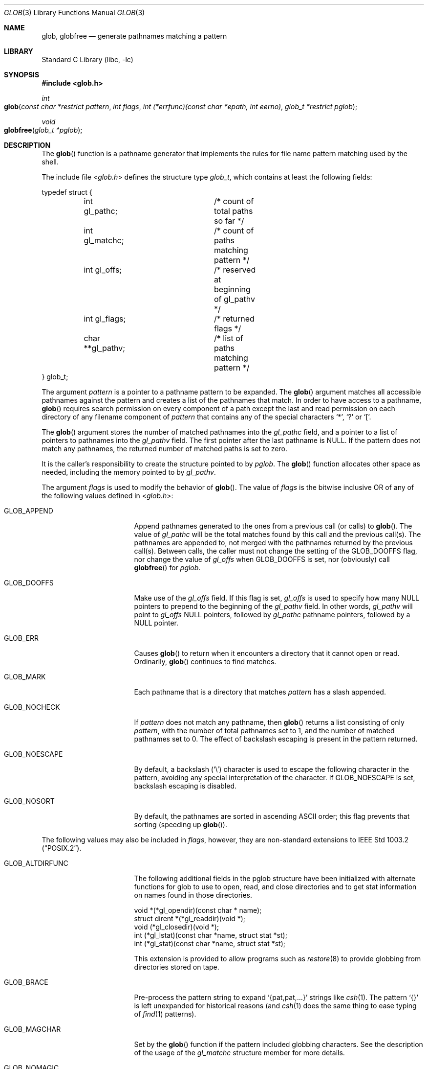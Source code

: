 .\" Copyright (c) 1989, 1991, 1993, 1994
.\"	The Regents of the University of California.  All rights reserved.
.\"
.\" This code is derived from software contributed to Berkeley by
.\" Guido van Rossum.
.\" Redistribution and use in source and binary forms, with or without
.\" modification, are permitted provided that the following conditions
.\" are met:
.\" 1. Redistributions of source code must retain the above copyright
.\"    notice, this list of conditions and the following disclaimer.
.\" 2. Redistributions in binary form must reproduce the above copyright
.\"    notice, this list of conditions and the following disclaimer in the
.\"    documentation and/or other materials provided with the distribution.
.\" 3. All advertising materials mentioning features or use of this software
.\"    must display the following acknowledgement:
.\"	This product includes software developed by the University of
.\"	California, Berkeley and its contributors.
.\" 4. Neither the name of the University nor the names of its contributors
.\"    may be used to endorse or promote products derived from this software
.\"    without specific prior written permission.
.\"
.\" THIS SOFTWARE IS PROVIDED BY THE REGENTS AND CONTRIBUTORS ``AS IS'' AND
.\" ANY EXPRESS OR IMPLIED WARRANTIES, INCLUDING, BUT NOT LIMITED TO, THE
.\" IMPLIED WARRANTIES OF MERCHANTABILITY AND FITNESS FOR A PARTICULAR PURPOSE
.\" ARE DISCLAIMED.  IN NO EVENT SHALL THE REGENTS OR CONTRIBUTORS BE LIABLE
.\" FOR ANY DIRECT, INDIRECT, INCIDENTAL, SPECIAL, EXEMPLARY, OR CONSEQUENTIAL
.\" DAMAGES (INCLUDING, BUT NOT LIMITED TO, PROCUREMENT OF SUBSTITUTE GOODS
.\" OR SERVICES; LOSS OF USE, DATA, OR PROFITS; OR BUSINESS INTERRUPTION)
.\" HOWEVER CAUSED AND ON ANY THEORY OF LIABILITY, WHETHER IN CONTRACT, STRICT
.\" LIABILITY, OR TORT (INCLUDING NEGLIGENCE OR OTHERWISE) ARISING IN ANY WAY
.\" OUT OF THE USE OF THIS SOFTWARE, EVEN IF ADVISED OF THE POSSIBILITY OF
.\" SUCH DAMAGE.
.\"
.\"     @(#)glob.3	8.3 (Berkeley) 4/16/94
.\" $FreeBSD: src/lib/libc/gen/glob.3,v 1.30 2004/09/01 23:28:27 tjr Exp $
.\"
.Dd September 1, 2004
.Dt GLOB 3
.Os
.Sh NAME
.Nm glob ,
.Nm globfree
.Nd generate pathnames matching a pattern
.Sh LIBRARY
.Lb libc
.Sh SYNOPSIS
.In glob.h
.Ft int
.Fo glob
.Fa "const char *restrict pattern"
.Fa "int flags"
.Fa "int (*errfunc)(const char *epath, int eerno)"
.Fa "glob_t *restrict pglob"
.Fc
.Ft void
.Fo globfree
.Fa "glob_t *pglob"
.Fc
.Sh DESCRIPTION
The
.Fn glob
function
is a pathname generator that implements the rules for file name pattern
matching used by the shell.
.Pp
The include file
.In glob.h
defines the structure type
.Fa glob_t ,
which contains at least the following fields:
.Bd -literal
typedef struct {
	int gl_pathc;		/* count of total paths so far */
	int gl_matchc;		/* count of paths matching pattern */
	int gl_offs;		/* reserved at beginning of gl_pathv */
	int gl_flags;		/* returned flags */
	char **gl_pathv;	/* list of paths matching pattern */
} glob_t;
.Ed
.Pp
The argument
.Fa pattern
is a pointer to a pathname pattern to be expanded.
The
.Fn glob
argument
matches all accessible pathnames against the pattern and creates
a list of the pathnames that match.
In order to have access to a pathname,
.Fn glob
requires search permission on every component of a path except the last
and read permission on each directory of any filename component of
.Fa pattern
that contains any of the special characters
.Ql * ,
.Ql ?\&
or
.Ql \&[ .
.Pp
The
.Fn glob
argument
stores the number of matched pathnames into the
.Fa gl_pathc
field, and a pointer to a list of pointers to pathnames into the
.Fa gl_pathv
field.
The first pointer after the last pathname is
.Dv NULL .
If the pattern does not match any pathnames, the returned number of
matched paths is set to zero.
.Pp
It is the caller's responsibility to create the structure pointed to by
.Fa pglob .
The
.Fn glob
function allocates other space as needed, including the memory pointed
to by
.Fa gl_pathv .
.Pp
The argument
.Fa flags
is used to modify the behavior of
.Fn glob .
The value of
.Fa flags
is the bitwise inclusive
.Tn OR
of any of the following
values defined in
.In glob.h :
.Bl -tag -width GLOB_ALTDIRFUNC
.It Dv GLOB_APPEND
Append pathnames generated to the ones from a previous call (or calls)
to
.Fn glob .
The value of
.Fa gl_pathc
will be the total matches found by this call and the previous call(s).
The pathnames are appended to, not merged with the pathnames returned by
the previous call(s).
Between calls, the caller must not change the setting of the
.Dv GLOB_DOOFFS
flag, nor change the value of
.Fa gl_offs
when
.Dv GLOB_DOOFFS
is set, nor (obviously) call
.Fn globfree
for
.Fa pglob .
.It Dv GLOB_DOOFFS
Make use of the
.Fa gl_offs
field.
If this flag is set,
.Fa gl_offs
is used to specify how many
.Dv NULL
pointers to prepend to the beginning
of the
.Fa gl_pathv
field.
In other words,
.Fa gl_pathv
will point to
.Fa gl_offs
.Dv NULL
pointers,
followed by
.Fa gl_pathc
pathname pointers, followed by a
.Dv NULL
pointer.
.It Dv GLOB_ERR
Causes
.Fn glob
to return when it encounters a directory that it cannot open or read.
Ordinarily,
.Fn glob
continues to find matches.
.It Dv GLOB_MARK
Each pathname that is a directory that matches
.Fa pattern
has a slash
appended.
.It Dv GLOB_NOCHECK
If
.Fa pattern
does not match any pathname, then
.Fn glob
returns a list
consisting of only
.Fa pattern ,
with the number of total pathnames set to 1, and the number of matched
pathnames set to 0.
The effect of backslash escaping is present in the pattern returned.
.It Dv GLOB_NOESCAPE
By default, a backslash
.Pq Ql \e
character is used to escape the following character in the pattern,
avoiding any special interpretation of the character.
If
.Dv GLOB_NOESCAPE
is set, backslash escaping is disabled.
.It Dv GLOB_NOSORT
By default, the pathnames are sorted in ascending
.Tn ASCII
order;
this flag prevents that sorting (speeding up
.Fn glob ) .
.El
.Pp
The following values may also be included in
.Fa flags ,
however, they are non-standard extensions to
.St -p1003.2 .
.Bl -tag -width GLOB_ALTDIRFUNC
.It Dv GLOB_ALTDIRFUNC
The following additional fields in the pglob structure have been
initialized with alternate functions for glob to use to open, read,
and close directories and to get stat information on names found
in those directories.
.Bd -literal
void *(*gl_opendir)(const char * name);
struct dirent *(*gl_readdir)(void *);
void (*gl_closedir)(void *);
int (*gl_lstat)(const char *name, struct stat *st);
int (*gl_stat)(const char *name, struct stat *st);
.Ed
.Pp
This extension is provided to allow programs such as
.Xr restore 8
to provide globbing from directories stored on tape.
.It Dv GLOB_BRACE
Pre-process the pattern string to expand
.Ql {pat,pat,...}
strings like
.Xr csh 1 .
The pattern
.Ql {}
is left unexpanded for historical reasons (and
.Xr csh 1
does the same thing to
ease typing
of
.Xr find 1
patterns).
.It Dv GLOB_MAGCHAR
Set by the
.Fn glob
function if the pattern included globbing characters.
See the description of the usage of the
.Fa gl_matchc
structure member for more details.
.It Dv GLOB_NOMAGIC
Is the same as
.Dv GLOB_NOCHECK
but it only appends the
.Fa pattern
if it does not contain any of the special characters ``*'', ``?'' or ``[''.
.Dv GLOB_NOMAGIC
is provided to simplify implementing the historic
.Xr csh 1
globbing behavior and should probably not be used anywhere else.
.It Dv GLOB_TILDE
Expand patterns that start with
.Ql ~
to user name home directories.
.It Dv GLOB_LIMIT
Limit the total number of returned pathnames to the value provided in
.Fa gl_matchc
(default
.Dv ARG_MAX ) .
This option should be set for programs
that can be coerced into a denial of service attack
via patterns that expand to a very large number of matches,
such as a long string of
.Ql */../*/.. .
.El
.Pp
If, during the search, a directory is encountered that cannot be opened
or read and
.Fa errfunc
is
.Pf non- Dv NULL ,
.Fn glob
calls
.Fa \*(lp*errfunc\*(rp Ns ( Fa path , errno ) .
This may be unintuitive: a pattern like
.Ql */Makefile
will try to
.Xr stat 2
.Ql foo/Makefile
even if
.Ql foo
is not a directory, resulting in a
call to
.Fa errfunc .
The error routine can suppress this action by testing for
.Er ENOENT
and
.Er ENOTDIR ;
however, the
.Dv GLOB_ERR
flag will still cause an immediate
return when this happens.
.Pp
If
.Fa errfunc
returns non-zero,
.Fn glob
stops the scan and returns
.Dv GLOB_ABORTED
after setting
.Fa gl_pathc
and
.Fa gl_pathv
to reflect any paths already matched.
This also happens if an error is encountered and
.Dv GLOB_ERR
is set in
.Fa flags ,
regardless of the return value of
.Fa errfunc ,
if called.
If
.Dv GLOB_ERR
is not set and either
.Fa errfunc
is
.Dv NULL
or
.Fa errfunc
returns zero, the error is ignored.
.Pp
The
.Fn globfree
function frees any space associated with
.Fa pglob
from a previous call(s) to
.Fn glob .
.Sh RETURN VALUES
On successful completion,
.Fn glob
returns zero.
In addition, the fields of
.Fa pglob
contain the values described below:
.Bl -tag -width GLOB_NOCHECK
.It Fa gl_pathc
contains the total number of matched pathnames so far.
This includes other matches from previous invocations of
.Fn glob
if
.Dv GLOB_APPEND
was specified.
.It Fa gl_matchc
contains the number of matched pathnames in the current invocation of
.Fn glob .
.It Fa gl_flags
contains a copy of the
.Fa flags
argument with the bit
.Dv GLOB_MAGCHAR
set if
.Fa pattern
contained any of the special characters ``*'', ``?'' or ``['', cleared
if not.
.It Fa gl_pathv
contains a pointer to a
.Dv NULL Ns -terminated
list of matched pathnames.
However, if
.Fa gl_pathc
is zero, the contents of
.Fa gl_pathv
are undefined.
.El
.Pp
If
.Fn glob
terminates due to an error, it sets errno and returns one of the
following non-zero constants, which are defined in the include
file
.In glob.h :
.Bl -tag -width GLOB_NOCHECK
.It Dv GLOB_NOSPACE
An attempt to allocate memory failed, or if
.Fa errno
was 0
.Dv GLOB_LIMIT
was specified in the flags and
.Fa pglob\->gl_matchc
or more patterns were matched.
.It Dv GLOB_ABORTED
The scan was stopped because an error was encountered and either
.Dv GLOB_ERR
was set or
.Fa \*(lp*errfunc\*(rp\*(lp\*(rp
returned non-zero.
.It Dv GLOB_NOMATCH
The pattern did not match a pathname and
.Dv GLOB_NOCHECK
was not set.
.El
.Pp
The arguments
.Fa pglob\->gl_pathc
and
.Fa pglob\->gl_pathv
are still set as specified above.
.Sh EXAMPLES
A rough equivalent of
.Ql "ls -l *.c *.h"
can be obtained with the
following code:
.Bd -literal -offset indent
glob_t g;

g.gl_offs = 2;
glob("*.c", GLOB_DOOFFS, NULL, &g);
glob("*.h", GLOB_DOOFFS | GLOB_APPEND, NULL, &g);
g.gl_pathv[0] = "ls";
g.gl_pathv[1] = "-l";
execvp("ls", g.gl_pathv);
.Ed
.Sh CAVEATS
The
.Fn glob
function will not match filenames that begin with a period
unless this is specifically requested (e.g., by ".*").
.Sh SEE ALSO
.Xr sh 1 ,
.Xr fnmatch 3 ,
.Xr regexp 3
.Sh STANDARDS
The current implementation of the
.Fn glob
function
.Em does not
conform to
.St -p1003.2 .
Collating symbol expressions, equivalence class expressions and
character class expressions are not supported.
.Pp
The flags
.Dv GLOB_ALTDIRFUNC ,
.Dv GLOB_BRACE ,
.Dv GLOB_LIMIT ,
.Dv GLOB_MAGCHAR ,
.Dv GLOB_NOMAGIC ,
and
.Dv GLOB_TILDE ,
and the fields
.Fa gl_matchc
and
.Fa gl_flags
are extensions to the
.Tn POSIX
standard and
should not be used by applications striving for strict
conformance.
.Sh HISTORY
The
.Fn glob
and
.Fn globfree
functions first appeared in
.Bx 4.4 .
.Sh BUGS
Patterns longer than
.Dv MAXPATHLEN
may cause unchecked errors.
.Pp
The
.Fn glob
argument
may fail and set errno for any of the errors specified for the
library routines
.Xr stat 2 ,
.Xr closedir 3 ,
.Xr opendir 3 ,
.Xr readdir 3 ,
.Xr malloc 3 ,
and
.Xr free 3 .
